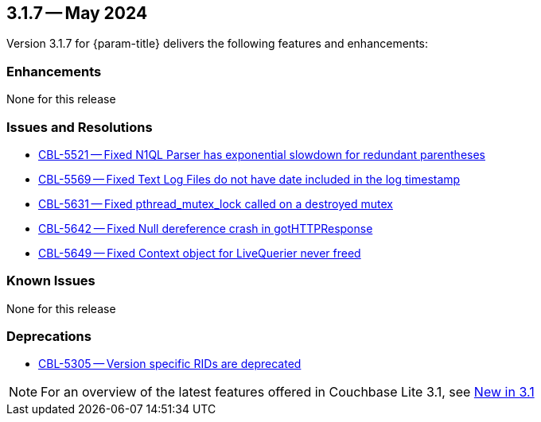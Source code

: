 [#maint-3-1-7]
== 3.1.7 -- May 2024

Version 3.1.7 for {param-title} delivers the following features and enhancements:

=== Enhancements

None for this release

=== Issues and Resolutions

* https://issues.couchbase.com/browse/CBL-5521[CBL-5521 -- Fixed N1QL Parser has exponential slowdown for redundant parentheses]
* https://issues.couchbase.com/browse/CBL-5569[CBL-5569 -- Fixed Text Log Files do not have date included in the log timestamp]

* https://issues.couchbase.com/browse/CBL-5631[CBL-5631 -- Fixed pthread_mutex_lock called on a destroyed mutex]

* https://issues.couchbase.com/browse/CBL-5642[CBL-5642 -- Fixed Null dereference crash in gotHTTPResponse]

* https://issues.couchbase.com/browse/CBL-5649[CBL-5649 -- Fixed Context object for LiveQuerier never freed]

=== Known Issues

None for this release

=== Deprecations

* https://issues.couchbase.com/browse/CBL-5305[CBL-5305 -- Version specific RIDs are deprecated]

NOTE: For an overview of the latest features offered in Couchbase Lite 3.1, see xref:ROOT:cbl-whatsnew.adoc[New in 3.1]
